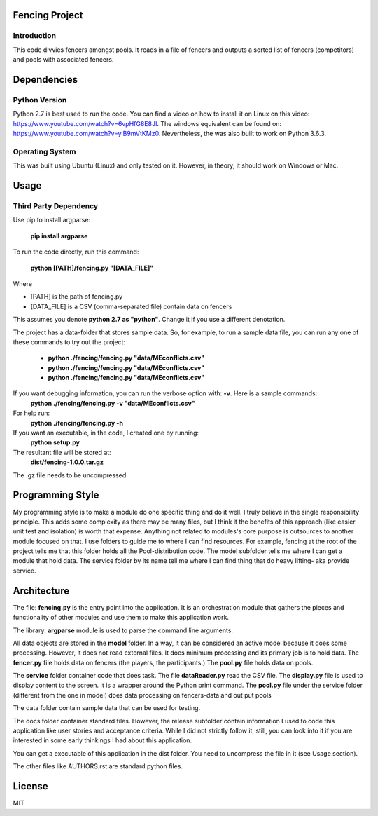 ================
Fencing Project
================

************
Introduction
************
This code divvies fencers amongst pools. It reads in a file of fencers and outputs a sorted list of fencers (competitors) and pools with associated fencers.

============
Dependencies
============


***************
Python Version
***************

Python 2.7 is best used to run the code. You can find a video on how to install it on Linux on this video: `https://www.youtube.com/watch?v=6vpHfG8E8JI <https://www.youtube.com/watch?v=6vpHfG8E8JI>`_. The windows equivalent can be found on: `https://www.youtube.com/watch?v=yiB9mVtKMz0 <https://www.youtube.com/watch?v=yiB9mVtKMz0>`_. Nevertheless, the was also built to work on Python 3.6.3.

***********************
Operating System
***********************

This was built using Ubuntu (Linux) and only tested on it. However, in theory, it should work on Windows or Mac.

============
Usage
============


****************************
Third Party Dependency
****************************
Use pip to install argparse:

    **pip install argparse**


To run the code directly, run this command:

    **python [PATH]/fencing.py  "[DATA_FILE]"**

Where

- [PATH] is the path of fencing.py
- [DATA_FILE] is a CSV (comma-separated file) contain data on fencers

This assumes you denote **python 2.7 as "python"**. Change it if you use a different denotation.

The project has a data-folder that stores sample data. So, for example, to run a sample data file, you can run any one of these commands to try out the project:

    - **python ./fencing/fencing.py "data/MEconflicts.csv"**
    - **python ./fencing/fencing.py "data/MEconflicts.csv"**
    - **python ./fencing/fencing.py "data/MEconflicts.csv"**




If you want debugging information, you can run the verbose option with: **-v**. Here is a sample commands:
    **python ./fencing/fencing.py -v "data/MEconflicts.csv"**

For help run:
    **python ./fencing/fencing.py -h**


If you want an executable, in the code, I created one by running:
    **python setup.py**

The resultant file will be stored at:
    **dist/fencing-1.0.0.tar.gz**

The .gz file needs to be uncompressed



====================
Programming Style
====================
My programming style is to make a module do one specific thing and do it well. I truly believe in the single responsibility principle. This adds some complexity as there may be many files, but I think it the benefits of this approach (like easier unit test and isolation) is worth that expense.  Anything not related to modules's core purpose is outsources to another module focused on that. I use folders to guide me to where I can find resources. For example, fencing at the root of the project tells me that this folder holds all the Pool-distribution code. The model subfolder tells me where I can get a module that hold data. The service folder by its name tell me where I can find thing that do heavy lifting- aka provide service.

============
Architecture
============
The file: **fencing.py** is the entry point into the application. It is an orchestration module that gathers the pieces and functionality of other modules and use them to make this application work.

The library: **argparse** module is used to parse the command line arguments.

All data objects are stored in the **model** folder. In a way, it can be considered an active model because it does some processing. However, it does not read external files. It does minimum processing and its primary job is to hold data. The **fencer.py** file holds data on fencers (the players, the participants.) The **pool.py** file holds data on pools.

The **service** folder container code that does task. The file **dataReader.py** read the CSV file. The **display.py** file is used to display content to the screen. It is a wrapper around the Python print command. The **pool.py** file under the service folder (different from the one in model) does data processing on fencers-data and out put pools

The data folder contain sample data that can be used for testing.

The docs folder container standard files. However, the release subfolder contain information I used to code this application like user stories and acceptance criteria. While I did not strictly follow it, still, you can look into it if you are interested in some early thinkings I had about this application.

You can get a executable of this application in the dist folder. You need to uncompress the file in it (see Usage section).

The other files like AUTHORS.rst are standard python files.


============
License
============
MIT

